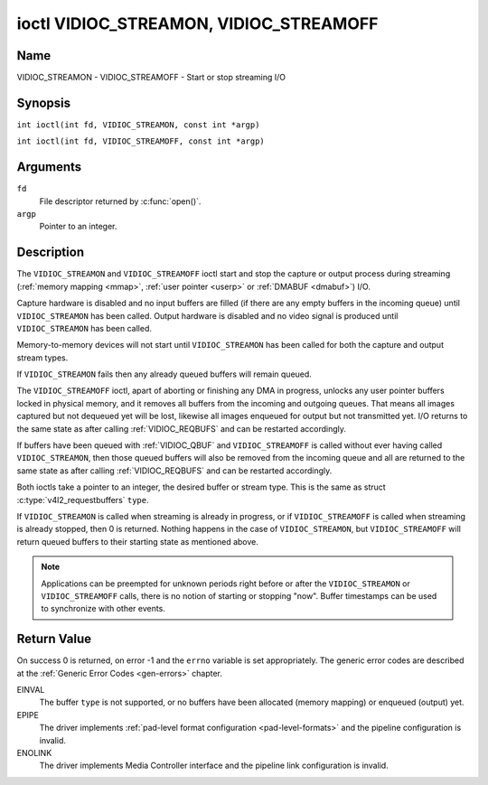 .. SPDX-License-Identifier: GFDL-1.1-no-invariants-or-later
.. c:namespace:: V4L

.. _VIDIOC_STREAMON:

***************************************
ioctl VIDIOC_STREAMON, VIDIOC_STREAMOFF
***************************************

Name
====

VIDIOC_STREAMON - VIDIOC_STREAMOFF - Start or stop streaming I/O

Synopsis
========

.. c:macro:: VIDIOC_STREAMON

``int ioctl(int fd, VIDIOC_STREAMON, const int *argp)``

.. c:macro:: VIDIOC_STREAMOFF

``int ioctl(int fd, VIDIOC_STREAMOFF, const int *argp)``

Arguments
=========

``fd``
    File descriptor returned by :c:func:`open()`.

``argp``
    Pointer to an integer.

Description
===========

The ``VIDIOC_STREAMON`` and ``VIDIOC_STREAMOFF`` ioctl start and stop
the capture or output process during streaming
(:ref:`memory mapping <mmap>`, :ref:`user pointer <userp>` or
:ref:`DMABUF <dmabuf>`) I/O.

Capture hardware is disabled and no input buffers are filled (if there
are any empty buffers in the incoming queue) until ``VIDIOC_STREAMON``
has been called. Output hardware is disabled and no video signal is
produced until ``VIDIOC_STREAMON`` has been called.

Memory-to-memory devices will not start until ``VIDIOC_STREAMON`` has
been called for both the capture and output stream types.

If ``VIDIOC_STREAMON`` fails then any already queued buffers will remain
queued.

The ``VIDIOC_STREAMOFF`` ioctl, apart of aborting or finishing any DMA
in progress, unlocks any user pointer buffers locked in physical memory,
and it removes all buffers from the incoming and outgoing queues. That
means all images captured but not dequeued yet will be lost, likewise
all images enqueued for output but not transmitted yet. I/O returns to
the same state as after calling
:ref:`VIDIOC_REQBUFS` and can be restarted
accordingly.

If buffers have been queued with :ref:`VIDIOC_QBUF` and
``VIDIOC_STREAMOFF`` is called without ever having called
``VIDIOC_STREAMON``, then those queued buffers will also be removed from
the incoming queue and all are returned to the same state as after
calling :ref:`VIDIOC_REQBUFS` and can be restarted
accordingly.

Both ioctls take a pointer to an integer, the desired buffer or stream
type. This is the same as struct
:c:type:`v4l2_requestbuffers` ``type``.

If ``VIDIOC_STREAMON`` is called when streaming is already in progress,
or if ``VIDIOC_STREAMOFF`` is called when streaming is already stopped,
then 0 is returned. Nothing happens in the case of ``VIDIOC_STREAMON``,
but ``VIDIOC_STREAMOFF`` will return queued buffers to their starting
state as mentioned above.

.. note::

   Applications can be preempted for unknown periods right before
   or after the ``VIDIOC_STREAMON`` or ``VIDIOC_STREAMOFF`` calls, there is
   no notion of starting or stopping "now". Buffer timestamps can be used
   to synchronize with other events.

Return Value
============

On success 0 is returned, on error -1 and the ``errno`` variable is set
appropriately. The generic error codes are described at the
:ref:`Generic Error Codes <gen-errors>` chapter.

EINVAL
    The buffer ``type`` is not supported, or no buffers have been
    allocated (memory mapping) or enqueued (output) yet.

EPIPE
    The driver implements
    :ref:`pad-level format configuration <pad-level-formats>` and the
    pipeline configuration is invalid.

ENOLINK
    The driver implements Media Controller interface and the pipeline
    link configuration is invalid.
